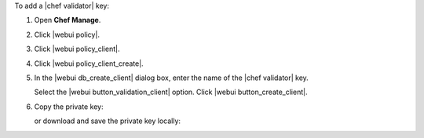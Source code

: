 .. This is an included how-to. 


To add a |chef validator| key:

#. Open **Chef Manage**.
#. Click |webui policy|.
#. Click |webui policy_client|.
#. Click |webui policy_client_create|.
#. In the |webui db_create_client| dialog box, enter the name of the |chef validator| key.

   .. image:: ../../images/step_manage_webui_policy_validation_add.png

   Select the |webui button_validation_client| option. Click |webui button_create_client|.
#. Copy the private key:

   .. image:: ../../images/step_manage_webui_policy_client_add_private_key.png

   or download and save the private key locally:

   .. image:: ../../images/step_manage_webui_policy_client_add_private_key_download.png
